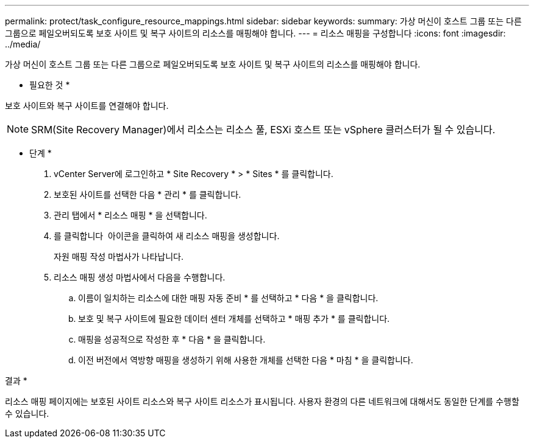 ---
permalink: protect/task_configure_resource_mappings.html 
sidebar: sidebar 
keywords:  
summary: 가상 머신이 호스트 그룹 또는 다른 그룹으로 페일오버되도록 보호 사이트 및 복구 사이트의 리소스를 매핑해야 합니다. 
---
= 리소스 매핑을 구성합니다
:icons: font
:imagesdir: ../media/


[role="lead"]
가상 머신이 호스트 그룹 또는 다른 그룹으로 페일오버되도록 보호 사이트 및 복구 사이트의 리소스를 매핑해야 합니다.

* 필요한 것 *

보호 사이트와 복구 사이트를 연결해야 합니다.


NOTE: SRM(Site Recovery Manager)에서 리소스는 리소스 풀, ESXi 호스트 또는 vSphere 클러스터가 될 수 있습니다.

* 단계 *

. vCenter Server에 로그인하고 * Site Recovery * > * Sites * 를 클릭합니다.
. 보호된 사이트를 선택한 다음 * 관리 * 를 클릭합니다.
. 관리 탭에서 * 리소스 매핑 * 을 선택합니다.
. 를 클릭합니다 image:../media/new_resource_mappings.gif[""] 아이콘을 클릭하여 새 리소스 매핑을 생성합니다.
+
자원 매핑 작성 마법사가 나타납니다.

. 리소스 매핑 생성 마법사에서 다음을 수행합니다.
+
.. 이름이 일치하는 리소스에 대한 매핑 자동 준비 * 를 선택하고 * 다음 * 을 클릭합니다.
.. 보호 및 복구 사이트에 필요한 데이터 센터 개체를 선택하고 * 매핑 추가 * 를 클릭합니다.
.. 매핑을 성공적으로 작성한 후 * 다음 * 을 클릭합니다.
.. 이전 버전에서 역방향 매핑을 생성하기 위해 사용한 개체를 선택한 다음 * 마침 * 을 클릭합니다.




결과 *

리소스 매핑 페이지에는 보호된 사이트 리소스와 복구 사이트 리소스가 표시됩니다. 사용자 환경의 다른 네트워크에 대해서도 동일한 단계를 수행할 수 있습니다.
